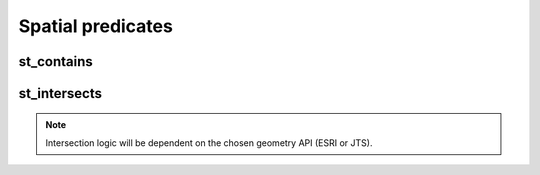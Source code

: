 ==================
Spatial predicates
==================


st_contains
***********

.. function:: st_contains(geom1, geom2)

    Returns `true` if `geom1` 'spatially' contains `geom2`.

    :param geom1: Geometry
    :type geom1: Column
    :param geom2: Geometry
    :type geom2: Column
    :rtype: Column: BooleanType

    :example:

.. tabs::
   .. code-tab:: py

    >>> df = spark.createDataFrame([{'point': 'POINT (25 15)', 'poly': 'POLYGON ((30 10, 40 40, 20 40, 10 20, 30 10))'}])
    >>> df.select(st_contains('poly', 'point')).show()
    +------------------------+
    |st_contains(poly, point)|
    +------------------------+
    |                    true|
    +------------------------+

   .. code-tab:: scala

    >>> val df = List(("POINT (25 15)", "POLYGON ((30 10, 40 40, 20 40, 10 20, 30 10))")).toDF("point", "poly")
    >>> df.select(st_contains($"poly", $"point")).show()
    +------------------------+
    |st_contains(poly, point)|
    +------------------------+
    |                    true|
    +------------------------+

   .. code-tab:: sql

    >>> SELECT st_contains("POLYGON ((30 10, 40 40, 20 40, 10 20, 30 10))", "POINT (25 15)")
    +------------------------+
    |st_contains(poly, point)|
    +------------------------+
    |                    true|
    +------------------------+

   .. code-tab:: r R

    >>> df <- createDataFrame(data.frame(point = c( "POINT (25 15)"), poly = "POLYGON ((30 10, 40 40, 20 40, 10 20, 30 10))"))
    >>> showDF(select(df, st_contains(column("poly"), column("point"))))
    +------------------------+
    |st_contains(poly, point)|
    +------------------------+
    |                    true|
    +------------------------+


st_intersects
*************

.. function:: st_intersects(geom1, geom2)

    Returns true if the geometry `geom1` intersects `geom2`.

    :param geom1: Geometry
    :type geom1: Column
    :param geom2: Geometry
    :type geom2: Column
    :rtype: Column: BooleanType

    :example:

.. tabs::
   .. code-tab:: py

    >>> df = spark.createDataFrame([{'p1': 'POLYGON ((0 0, 0 3, 3 3, 3 0))', 'p2': 'POLYGON ((2 2, 2 4, 4 4, 4 2))'}])
    >>> df.select(st_intersects(col('p1'), col('p2'))).show(1, False)
    +---------------------+
    |st_intersects(p1, p2)|
    +---------------------+
    |                 true|
    +---------------------+

   .. code-tab:: scala

    >>> val df = List(("POLYGON ((0 0, 0 3, 3 3, 3 0))", "POLYGON ((2 2, 2 4, 4 4, 4 2))")).toDF("p1", "p2")
    >>> df.select(st_intersects($"p1", $"p2")).show(false)
    +---------------------+
    |st_intersects(p1, p2)|
    +---------------------+
    |                 true|
    +---------------------+

   .. code-tab:: sql

    >>> SELECT st_intersects("POLYGON ((0 0, 0 3, 3 3, 3 0))", "POLYGON ((2 2, 2 4, 4 4, 4 2))")
    +---------------------+
    |st_intersects(p1, p2)|
    +---------------------+
    |                 true|
    +---------------------+

   .. code-tab:: r R

    >>> df <- createDataFrame(data.frame(p1 = "POLYGON ((0 0, 0 3, 3 3, 3 0))", p2 = "POLYGON ((2 2, 2 4, 4 4, 4 2))"))
    >>> showDF(select(df, st_intersects(column("p1"), column("p2"))), truncate=F)
    +---------------------+
    |st_intersects(p1, p2)|
    +---------------------+
    |                 true|
    +---------------------+

.. note:: Intersection logic will be dependent on the chosen geometry API (ESRI or JTS).